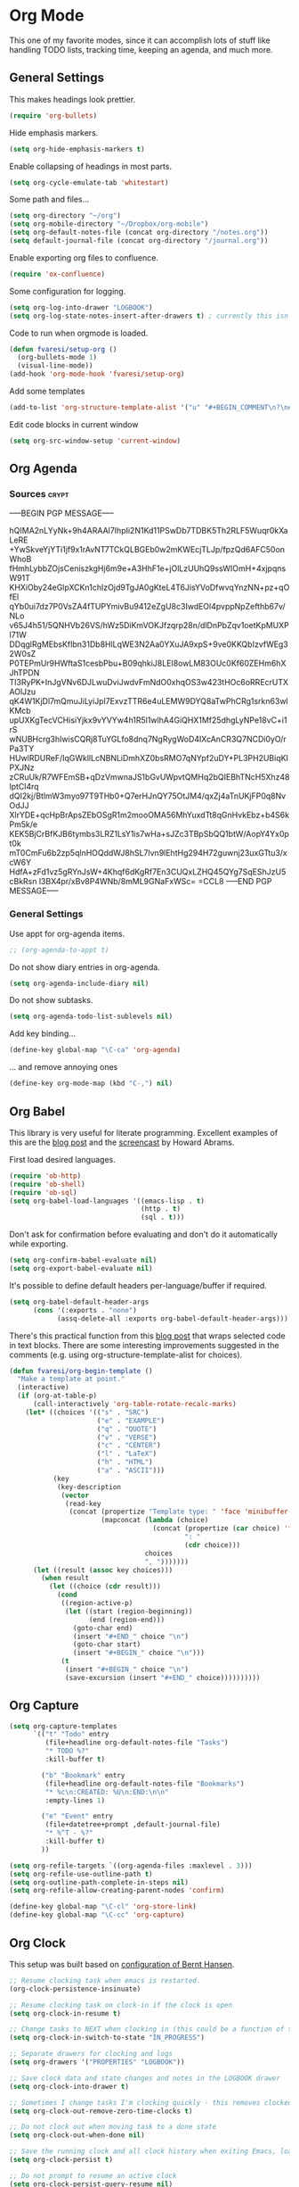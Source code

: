 #+PROPERTY: header-args :exports code
#+PROPERTY: header-args :results output silent

#+EXPORT_EXCLUDE_TAGS: noexport crypt

* Org Mode
  :PROPERTIES:
  :VISIBILITY: children
  :END:

This one of my favorite modes, since it can accomplish lots of stuff like handling TODO lists, tracking time, keeping an agenda, and much more.
** General Settings

   This makes headings look prettier.

   #+BEGIN_SRC emacs-lisp
   (require 'org-bullets)
   #+END_SRC

   Hide emphasis markers.

   #+BEGIN_SRC emacs-lisp
     (setq org-hide-emphasis-markers t)
   #+END_SRC

   Enable collapsing of headings in most parts.

   #+BEGIN_SRC emacs-lisp
   (setq org-cycle-emulate-tab 'whitestart)
   #+END_SRC

   Some path and files...

   #+BEGIN_SRC emacs-lisp
     (setq org-directory "~/org")
     (setq org-mobile-directory "~/Dropbox/org-mobile")
     (setq org-default-notes-file (concat org-directory "/notes.org"))
     (setq default-journal-file (concat org-directory "/journal.org"))
   #+END_SRC

   # Enable declaring tasks inline. These behave as a regular heading except for visibility cycling.

   # #+BEGIN_SRC emacs-lisp
   # (require 'org-inlinetask)
   # #+END_SRC

   Enable exporting org files to confluence.

   #+BEGIN_SRC emacs-lisp
   (require 'ox-confluence)
   #+END_SRC

   Some configuration for logging.

   #+BEGIN_SRC emacs-lisp
     (setq org-log-into-drawer "LOGBOOK")
     (setq org-log-state-notes-insert-after-drawers t) ; currently this isn't used since we are using a drawer
   #+END_SRC

   Code to run when orgmode is loaded.

   #+BEGIN_SRC emacs-lisp
     (defun fvaresi/setup-org ()
       (org-bullets-mode 1)
       (visual-line-mode))
     (add-hook 'org-mode-hook 'fvaresi/setup-org)
   #+END_SRC

   Add some templates

   #+BEGIN_SRC emacs-lisp
     (add-to-list 'org-structure-template-alist '("u" "#+BEGIN_COMMENT\n?\n#+END_COMMENT"))
   #+END_SRC

   Edit code blocks in current window

   #+BEGIN_SRC emacs-lisp
     (setq org-src-window-setup 'current-window)
   #+END_SRC

** Org Agenda

*** Sources							      :crypt:
-----BEGIN PGP MESSAGE-----

hQIMA2nLYyNk+9h4ARAAl7IhpIi2N1Kd11PSwDb7TDBK5Th2RLF5Wuqr0kXaLeRE
+YwSkveYjYTi1jf9x1rAvNT7TCkQLBGEb0w2mKWEcjTLJp/fpzQd6AFC50onWhoB
fHmhLybbZOjsCeniszkgHj6m9e+A3HhF1e+jOlLzUUhQ9ssWIOmH+4xjpqnsW91T
KHXiOby24eGlpXCKn1chIzOjd9TgJA0gKteL4T6JisYVoDfwvqYnzNN+pz+qOfEl
qYb0ui7dz7P0VsZA4fTUPYmivBu9412eZgU8c3IwdEOl4pvppNpZefthb67v/NLo
v65J4h51/5QNHVb26VS/hWz5DiKmVOKJfzqrp28n/dlDnPbZqv1oetKpMUXPl71W
DDqglRgMEbsKfIbn31Db8HlLqWE3N2Aa0YXuJA9xpS+9ve0KKQbIzvfWEg32W0sZ
P0TEPmUr9HWftaS1cesbPbu+B09qhkiJ8LEI8owLM83OUc0Kf60ZEHm6hXJhTPDN
TI3RyPK+InJgVNv6DJLwuDviJwdvFmNdO0xhqOS3w423tHOc6oRREcrUTXAOlJzu
qK4W1KjDl7mQmuJiLyiJpl7ExvzTTR6e4uLEMW9DYQ8aTwPhCRg1srkn63wlKMcb
upUXKgTecVCHisiYjkx9vYVYw4h1R5l1wlhA4GiQHX1Mf25dhgLyNPe18vC+i1rS
wNUBHcrg3hIwisCQRj8TuYGLfo8dnq7NgRygWoD4IXcAnCR3Q7NCDi0yO/rPa3TY
HUwlRDUReF/IqGWkllLcNBNLiDmhXZ0bsRMO7qNYpf2uDY+PL3PH2UBiqKlPXJNz
zCRuUk/R7WFEmSB+qDzVmwnaJS1bGvUWpvtQMHq2bQIEBhTNcH5Xhz48lptCl4rq
dQI2kj/BtlmW3myo97T9THb0+Q7erHJnQY75OtJM4/qxZj4aTnUKjFP0q8NvOdJJ
XlrYDE+qcHpBrApsZEbOSgR1m2mooOMA56MhYuxdTt8qGnHvkEbz+b4S6kPm5k/e
KEK5BjCrBfKJB6tymbs3LRZ1LsY1is7wHa+sJZc3TBpSbQQ1btW/AopY4Yx0pt0k
mT0CmFu6b2zp5qlnHOQddWJ8hSL7lvn9lEhtHg294H72guwnj23uxGTtu3/xcW6Y
HdfA+zFd1vz5gRYnJsW+4Khqf6dKgRf7En3CUQxLZHQ45QYg7SqEShJzU5cBkRsn
l3BX4pr/xBv8P4WNb/8mML9GNaFxWSc=
=CCL8
-----END PGP MESSAGE-----


*** General Settings
    Use appt for org-agenda items.

    #+BEGIN_SRC emacs-lisp
      ;; (org-agenda-to-appt t)
    #+END_SRC

    Do not show diary entries in org-agenda.

    #+BEGIN_SRC emacs-lisp
      (setq org-agenda-include-diary nil)
    #+END_SRC

    Do not show subtasks.

    #+BEGIN_SRC emacs-lisp
      (setq org-agenda-todo-list-sublevels nil)
    #+END_SRC

    Add key binding...

    #+BEGIN_SRC emacs-lisp
      (define-key global-map "\C-ca" 'org-agenda)
    #+END_SRC

    ... and remove annoying ones

    #+BEGIN_SRC emacs-lisp
      (define-key org-mode-map (kbd "C-,") nil)
    #+END_SRC
** Org Babel

   This library is very useful for literate programming. Excellent examples of this are the [[http://www.howardism.org/Technical/Emacs/literate-devops.html][blog post]] and the [[https://youtu.be/dljNabciEGg][screencast]] by Howard Abrams.

   First load desired languages.

   #+BEGIN_SRC emacs-lisp
     (require 'ob-http)
     (require 'ob-shell)
     (require 'ob-sql)
     (setq org-babel-load-languages '((emacs-lisp . t)
                                      (http . t)
                                      (sql . t)))
   #+END_SRC

   Don't ask for confirmation before evaluating and don't do it automatically while exporting.

   #+BEGIN_SRC emacs-lisp
     (setq org-confirm-babel-evaluate nil)
     (setq org-export-babel-evaluate nil)
   #+END_SRC

   It's possible to define default headers per-language/buffer if required.

   #+BEGIN_SRC emacs-lisp
     (setq org-babel-default-header-args
           (cons '(:exports . "none")
                 (assq-delete-all :exports org-babel-default-header-args)))
   #+END_SRC

   There's this practical function from this [[http://pragmaticemacs.com/emacs/wrap-text-in-an-org-mode-block/][blog post]] that wraps selected code in text blocks. There are some interesting improvements suggested in the comments (e.g. using org-structure-template-alist for choices).

#+BEGIN_COMMENT   
Have org-begin-template use org-structure-template-alist for choices
Add behavior for when no region is selected
#+END_COMMENT   

   #+BEGIN_SRC emacs-lisp
     (defun fvaresi/org-begin-template ()
       "Make a template at point."
       (interactive)
       (if (org-at-table-p)
           (call-interactively 'org-table-rotate-recalc-marks)
         (let* ((choices '(("s" . "SRC")
                           ("e" . "EXAMPLE")
                           ("q" . "QUOTE")
                           ("v" . "VERSE")
                           ("c" . "CENTER")
                           ("l" . "LaTeX")
                           ("h" . "HTML")
                           ("a" . "ASCII")))
                (key
                 (key-description
                  (vector
                   (read-key
                    (concat (propertize "Template type: " 'face 'minibuffer-prompt)
                            (mapconcat (lambda (choice)
                                         (concat (propertize (car choice) 'face 'font-lock-type-face)
                                                 ": "
                                                 (cdr choice)))
                                       choices
                                       ", ")))))))
           (let ((result (assoc key choices)))
             (when result
               (let ((choice (cdr result)))
                 (cond
                  ((region-active-p)
                   (let ((start (region-beginning))
                         (end (region-end)))
                     (goto-char end)
                     (insert "#+END_" choice "\n")
                     (goto-char start)
                     (insert "#+BEGIN_" choice "\n")))
                  (t
                   (insert "#+BEGIN_" choice "\n")
                   (save-excursion (insert "#+END_" choice))))))))))
   #+END_SRC

** Org Capture

   #+BEGIN_SRC emacs-lisp
      (setq org-capture-templates
            `(("t" "Todo" entry
               (file+headline org-default-notes-file "Tasks")
               "* TODO %?"
               :kill-buffer t)

              ("b" "Bookmark" entry
               (file+headline org-default-notes-file "Bookmarks")
               "* %c\n:CREATED: %U\n:END:\n\n"
               :empty-lines 1)

              ("e" "Event" entry
               (file+datetree+prompt ,default-journal-file)
               "* %^T - %?"
               :kill-buffer t)
              ))
   #+END_SRC

   #+BEGIN_SRC emacs-lisp
     (setq org-refile-targets `((org-agenda-files :maxlevel . 3)))
     (setq org-refile-use-outline-path t)
     (setq org-outline-path-complete-in-steps nil)
     (setq org-refile-allow-creating-parent-nodes 'confirm)  
   #+END_SRC
   
   #+BEGIN_SRC emacs-lisp
     (define-key global-map "\C-cl" 'org-store-link)
     (define-key global-map "\C-cc" 'org-capture)
   #+END_SRC

** Org Clock
   This setup was built based on [[http://doc.norang.ca/org-mode.html#Clocking][configuration of Bernt Hansen]].

   #+BEGIN_SRC emacs-lisp
     ;; Resume clocking task when emacs is restarted.
     (org-clock-persistence-insinuate)

     ;; Resume clocking task on clock-in if the clock is open
     (setq org-clock-in-resume t)

     ;; Change tasks to NEXT when clocking in (this could be a function of the current state)
     (setq org-clock-in-switch-to-state "IN_PROGRESS")

     ;; Separate drawers for clocking and logs
     (setq org-drawers '("PROPERTIES" "LOGBOOK"))

     ;; Save clock data and state changes and notes in the LOGBOOK drawer
     (setq org-clock-into-drawer t)

     ;; Sometimes I change tasks I'm clocking quickly - this removes clocked tasks with 0:00 duration
     (setq org-clock-out-remove-zero-time-clocks t)

     ;; Do not clock out when moving task to a done state
     (setq org-clock-out-when-done nil)

     ;; Save the running clock and all clock history when exiting Emacs, load it on startup
     (setq org-clock-persist t)

     ;; Do not prompt to resume an active clock
     (setq org-clock-persist-query-resume nil)

     ;; Enable auto clock resolution for finding open clocks
     (setq org-clock-auto-clock-resolution 'when-no-clock-is-running)

     ;; Include current clocking task in clock reports
     (setq org-clock-report-include-clocking-task t)
   #+END_SRC

   Display time only for today in modeline.

   #+BEGIN_SRC emacs-lisp
     (setq org-clock-modeline-total 'today)
   #+END_SRC

*** Punch In/Out

    #+BEGIN_SRC emacs-lisp
      (defun bh/punch-in (arg)
        "Start continuous clocking and set the default task to the
      selected task.  If no task is selected set the Organization task
      as the default task."
        (interactive "p")
        (setq bh/keep-clock-running t)
        (if (equal major-mode 'org-agenda-mode)
         ;;
         ;; We're in the agenda
         ;;
         (let* ((marker (org-get-at-bol 'org-hd-marker))
                   (tags (org-with-point-at marker (org-get-tags-at))))
              (when tags
                  (org-agenda-clock-in '(16))))
          ;;
          ;; We are not in the agenda
          ;;
          (save-restriction
         (widen)
         ;; Find the tags on the current task
         (when (and (equal major-mode 'org-mode) (not (org-before-first-heading-p)))
                (org-clock-in '(16))))))

      (global-set-key (kbd "<f9> I") 'bh/punch-in)

      (defun bh/punch-out ()
        (interactive)
        (setq bh/keep-clock-running nil)
        (when (org-clock-is-active)
          (org-clock-out))
        (org-agenda-remove-restriction-lock))

      (global-set-key (kbd "<f9> O") 'bh/punch-out)

      (defun bh/clock-in-default-task ()
        (save-excursion
          (org-with-point-at org-clock-default-task
         (org-clock-in))))

      (defun bh/clock-in-parent-task ()
        "Move point to the parent (project) task if any and clock in"
        (let ((parent-task))
          (save-excursion
         (save-restriction
              (widen)
              (while (and (not parent-task) (org-up-heading-safe))
                (when (member (nth 2 (org-heading-components)) org-todo-keywords-1)
                  (setq parent-task (point))))
              (if parent-task
                  (org-with-point-at parent-task
          	  (org-clock-in))
                (when bh/keep-clock-running
                  (bh/clock-in-default-task)))))))

      (defun bh/clock-out-maybe ()
        (when (and (bound-and-true-p bh/keep-clock-running)
                   (not org-clock-clocking-in)
                   (marker-buffer org-clock-default-task)
                   (not org-clock-resolving-clocks-due-to-idleness))
          (bh/clock-in-parent-task)))

      (add-hook 'org-clock-out-hook 'bh/clock-out-maybe 'append)
    #+END_SRC

*** Pomodoro

    #+BEGIN_SRC emacs-lisp
      (setq org-pomodoro-clock-break t)
      (setq org-pomodoro-keep-killed-pomodoro-time t)
      ;; (add-to-list 'alert-user-configuration '(((:category . "org-pomodoro")) libnotify nil))

      (define-key org-mode-map (kbd "C-c C-x C-p") 'org-pomodoro)
    #+END_SRC

** Org Crypt

   I'm using org-crypt to encrypt sensitive information in my config files that I don't want to be public in github.

   Since I'm using org files for emacs configuration, I need to decrypt these entries while tangling, so org-crypt is configured in the [[file:~/config/my-emacs/init.el][init file]].

** Org Download

   #+BEGIN_SRC emacs-lisp
     (require 'org-download)

     (setq org-download-screenshot-method "xfce4-screenshooter --region --save %s")
   #+END_SRC
   
** Org Export
   Don't add the html validation link when exporting.

   #+BEGIN_SRC emacs-lisp
   (setq org-html-validation-link nil)
   #+END_SRC

   Do not export headlines with tag noexport or crypt

   #+BEGIN_SRC emacs-lisp
     (setq org-export-exclude-tags '("noexport" "crypt"))
   #+END_SRC

** Org Jira
   
   [[https://github.com/baohaojun/org-jira][Org-jira]] is useful library for manipulating JIRA tickets in org-mode. It's not updated since 2011 and it is using the [[https://github.com/baohaojun/org-jira/issues/9][deprecated xml-rpc API]] but still works.

   #+BEGIN_SRC emacs-lisp
     (require 'org-jira)
     ;;(setq org-jira-serv-alist `(("Autocomm" (:url "http://jira.internetbrands.com/rpc/soap/jirasoapservice-v2?wsdl" :user "fvaresi" :host "http://jira.internetbrands.com"))))
     (setq jiralib-url "http://jira.internetbrands.com")
     (setq org-jira-use-status-as-todo t)
  #+END_SRC

   Added this functions to create links for scrum daily updates

   #+BEGIN_SRC emacs-lisp
     (defun org-jira-link-current-issue ()
       "Create link to JIRA issue and store it"
       (interactive)
       (let* ((org-jira-id (org-jira-get-issue-val-from-org "key"))
              (summary (org-jira-get-issue-val-from-org 'summary))
              (link (format "jira:%s" org-jira-id))
              (desc (format "%s: %s" org-jira-id summary)))
         (setq org-stored-links (cons (list link desc) org-stored-links))))

     (define-key org-jira-entry-mode-map (kbd "C-c i l") 'org-jira-link-current-issue)
   #+END_SRC

** Org Mime

   Use org-mime as [[https://github.com/howardabrams/dot-files/blob/master/emacs-mail.org#sending-email][suggested]] by Howard Abrams for sending org content via email.

   #+BEGIN_SRC emacs-lisp
     (require 'org-mime)
   #+END_SRC
   
** Org Mobile

   These files will be exported to [[https://github.com/matburt/mobileorg-android][MobileOrg]].

   #+BEGIN_SRC emacs-lisp
     (setq org-mobile-files `(,org-default-notes-file
               	       ,default-journal-file
      		       "~/Documents/comidas.org"
               	       "~/org/cumple.org"
               	       ))
   #+END_SRC

   Captures from MobileOrg are stored here.

   #+BEGIN_SRC emacs-lisp
   (setq org-mobile-inbox-for-pull "~/org/from-mobile.org")
   #+END_SRC

   The following code provides [[https://github.com/matburt/mobileorg-android/wiki/FAQ#How_do_I_get_orgmode_to_execute_orgmobilepush_automatically][autopush]].

   #+BEGIN_SRC emacs-lisp
     (defvar fvaresi/org-mobile-push-timer nil
       "Timer that `fvaresi/org-mobile-push-timer' used to reschedule itself, or nil.")

     (defun org-mobile-push-with-delay (secs)
       (when fvaresi/org-mobile-push-timer
         (cancel-timer fvaresi/org-mobile-push-timer))
       (setq fvaresi/org-mobile-push-timer
             (run-with-idle-timer
              (* 1 secs) nil 'org-mobile-push)))

     (defun fvaresi/org-mobile-autopush ()
       (when (eq major-mode 'org-mode)
         (dolist (file (org-mobile-files-alist))
           (if (string= (file-truename (expand-file-name (car file)))
                        (file-truename (buffer-file-name)))
               (org-mobile-push-with-delay 30)))))

     (add-hook 'after-save-hook 'fvaresi/org-mobile-autopush)
   #+END_SRC

** Org Notify							   :noexport:

   The package [[https://github.com/p-m/org-notify][org-notify]] enables to set different types of notifications.

   #+BEGIN_SRC emacs-lisp
     (if (and (fboundp 'server-running-p) 
              (not (server-running-p)))
         (progn
        (require 'org-notify)

        (org-notify-add 'meeting
            	       '(:time "-1s" :period "20s" :duration 10 :actions (-message -ding))
            	       '(:time "15m" :period "5m" :duration 100 :actions (-notify/window)))

        (org-notify-add 'payment
            	       '(:time "15m" :period "5m" :duration 100 :actions (-notify/window)))

        (org-notify-start)))


   #+END_SRC
** Org Notmuch
   
   #+BEGIN_SRC emacs-lisp
     (require 'org-notmuch)
   #+END_SRC

** Org Protocol

   I use [[http://orgmode.org/worg/org-contrib/org-protocol.html][org-protocol]] to provide an interface for the web browser to store links and for the emacs client to capture notes on the fly.
   
   This [[http://cestdiego.github.io/blog/2015/08/19/org-protocol/][blog post]] provides useful information for this.

   #+BEGIN_SRC emacs-lisp
     (require 'org-protocol)
     (defadvice org-capture
         (after make-full-window-frame activate)
       "Advise capture to be the only window when used as a popup"
       (if (equal "emacs-capture" (frame-parameter nil 'name))
           (delete-other-windows)))

     (defadvice org-capture-finalize
         (after delete-capture-frame activate)
       "Advise capture-finalize to close the frame"
       (if (equal "emacs-capture" (frame-parameter nil 'name))
           (delete-frame)))
   #+END_SRC

** Org Todo
   Custom keywords.

   #+BEGIN_COMMENT
   Need to add link to todo-keywords syntax.
   #+END_COMMENT

   #+BEGIN_SRC emacs-lisp
     (setq org-todo-keywords
   	`((sequence "TODO(t)" "IN_PROGRESS(i)" "|" "DONE(d)")
   	  (sequence "TODO(t)" "|" "ACCEPTED(a)" "REJECTED(r)")))
   #+END_SRC

  Don't allow to complete a task if there are pending subtasks.

  #+BEGIN_SRC emacs-lisp
  (setq org-enforce-todo-dependencies t)
  (setq org-enforce-todo-checkbox-dependencies t)  
  #+END_SRC

  =M-S-down= and =M-S-up= do not behave as documented, so I added these hooks to have the desired behavior.

  #+BEGIN_SRC emacs-lisp
    (defun fvaresi/org-shiftmetadown-move ()
      (cond
       ((org-at-heading-p) (org-move-subtree-down))
       ((org-at-item-bullet-p) (org-move-item-down))))
    (add-hook 'org-shiftmetadown-hook 'fvaresi/org-shiftmetadown-move)

    (defun fvaresi/org-shiftmetaup-move ()
      (cond
       ((org-at-heading-p) (org-move-subtree-up))
       ((org-at-item-bullet-p) (org-move-item-up))))
    (add-hook 'org-shiftmetaup-hook 'fvaresi/org-shiftmetaup-move)
  #+END_SRC

** Special functions						   :noexport:
   This functions are used by yasnippet to provide values for start/end of sprints.

   #+BEGIN_SRC emacs-lisp
     (defun fvaresi/sprint-start-values ()
       (let* ((current (current-time))
              (current-dow (nth 6 (decode-time current)))
              (day-shift (- 6 current-dow))
              (prev-saturday (time-add current (days-to-time (- day-shift 7))))
              (next-saturday (time-add current (days-to-time day-shift)))
              (date-format "%Y-%m-%d"))

         (list (format-time-string date-format prev-saturday)
               (format-time-string date-format next-saturday))))

     (defun fvaresi/sprint-end-values ()
       (let* ((current (current-time))
              (current-dow (nth 6 (decode-time current)))
              (day-shift (- 6 current-dow))
              (first-saturday (time-add current (days-to-time day-shift)))
              (second-saturday (time-add current (days-to-time (+ 7 day-shift))))
              (third-saturday (time-add current (days-to-time (+ 14 day-shift))))
              (date-format "%Y-%m-%d"))

         (list (format-time-string date-format first-saturday)
               (format-time-string date-format second-saturday)
               (format-time-string date-format third-saturday))))
   #+END_SRC
